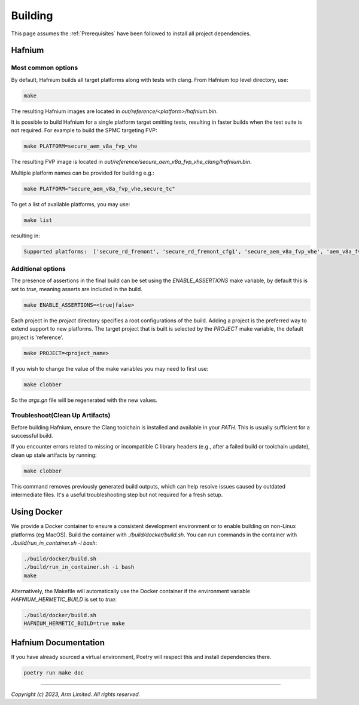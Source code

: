 Building
========

This page assumes the :ref:`Prerequisites` have been followed to install all project dependencies.

Hafnium
^^^^^^^

Most common options
~~~~~~~~~~~~~~~~~~~

By default, Hafnium builds all target platforms along with tests with clang.
From Hafnium top level directory, use:

.. code:: shell

   make

The resulting Hafnium images are located in `out/reference/<platform>/hafnium.bin`.

It is possible to build Hafnium for a single platform target omitting tests,
resulting in faster builds when the test suite is not required.
For example to build the SPMC targeting FVP:

.. code:: shell

   make PLATFORM=secure_aem_v8a_fvp_vhe

The resulting FVP image is located in
`out/reference/secure_aem_v8a_fvp_vhe_clang/hafnium.bin`.

Multiple platform names can be provided for building e.g.:

.. code:: shell

   make PLATFORM="secure_aem_v8a_fvp_vhe,secure_tc"

To get a list of available platforms, you may use:

.. code:: shell

    make list

resulting in:

.. code:: shell

    Supported platforms:  ['secure_rd_fremont', 'secure_rd_fremont_cfg1', 'secure_aem_v8a_fvp_vhe', 'aem_v8a_fvp_vhe', 'aem_v8a_fvp_vhe_ffa_v1_1', 'qemu_aarch64_vhe', 'secure_qemu_aarch64', 'rpi4', 'secure_tc']

Additional options
~~~~~~~~~~~~~~~~~~

The presence of assertions in the final build can be set using the `ENABLE_ASSERTIONS`
make variable, by default this is set to `true`, meaning asserts are included in the build.

.. code:: shell

   make ENABLE_ASSERTIONS=<true|false>

Each project in the `project` directory specifies a root configurations of the
build. Adding a project is the preferred way to extend support to new platforms.
The target project that is built is selected by the `PROJECT` make variable, the
default project is 'reference'.

.. code:: shell

   make PROJECT=<project_name>

If you wish to change the value of the make variables you may need to first use:

.. code:: shell

   make clobber

So the `args.gn` file will be regenerated with the new values.

Troubleshoot(Clean Up Artifacts)
~~~~~~~~~~~~~~~~~~~~~~~~~~~~~~~~
Before building Hafnium, ensure the Clang toolchain is installed and available
in your `PATH`. This is usually sufficient for a successful build.

If you encounter errors related to missing or incompatible C library headers
(e.g., after a failed build or toolchain update), clean up stale artifacts by running:

.. code:: shell

   make clobber

This command removes previously generated build outputs, which can help resolve
issues caused by outdated intermediate files. It's a useful troubleshooting step
but not required for a fresh setup.

Using Docker
^^^^^^^^^^^^

We provide a Docker container to ensure a consistent development environment or
to enable building on non-Linux platforms (eg MacOS). Build the container with
`./build/docker/build.sh`. You can run commands in the container with
`./build/run_in_container.sh -i bash`:

.. code:: shell

   ./build/docker/build.sh
   ./build/run_in_container.sh -i bash
   make

Alternatively, the Makefile will automatically use the Docker container
if the environment variable `HAFNIUM_HERMETIC_BUILD` is set to `true`:

.. code:: shell

   ./build/docker/build.sh
   HAFNIUM_HERMETIC_BUILD=true make

Hafnium Documentation
^^^^^^^^^^^^^^^^^^^^^

If you have already sourced a virtual environment, Poetry will respect this and
install dependencies there.

.. code:: shell

   poetry run make doc

--------------

*Copyright (c) 2023, Arm Limited. All rights reserved.*
